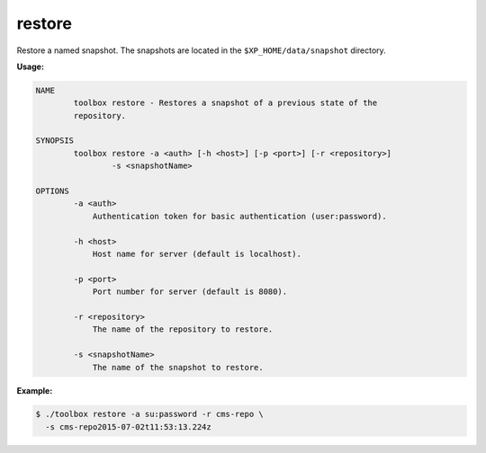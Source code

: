 .. _toolbox-restore:

restore
=======

Restore a named snapshot. The snapshots are located in the
``$XP_HOME/data/snapshot`` directory.

**Usage:**

.. code-block:: none

  NAME
          toolbox restore - Restores a snapshot of a previous state of the
          repository.

  SYNOPSIS
          toolbox restore -a <auth> [-h <host>] [-p <port>] [-r <repository>]
                  -s <snapshotName>

  OPTIONS
          -a <auth>
              Authentication token for basic authentication (user:password).

          -h <host>
              Host name for server (default is localhost).

          -p <port>
              Port number for server (default is 8080).

          -r <repository>
              The name of the repository to restore.

          -s <snapshotName>
              The name of the snapshot to restore.

**Example:**

.. code-block:: none

  $ ./toolbox restore -a su:password -r cms-repo \
    -s cms-repo2015-07-02t11:53:13.224z
